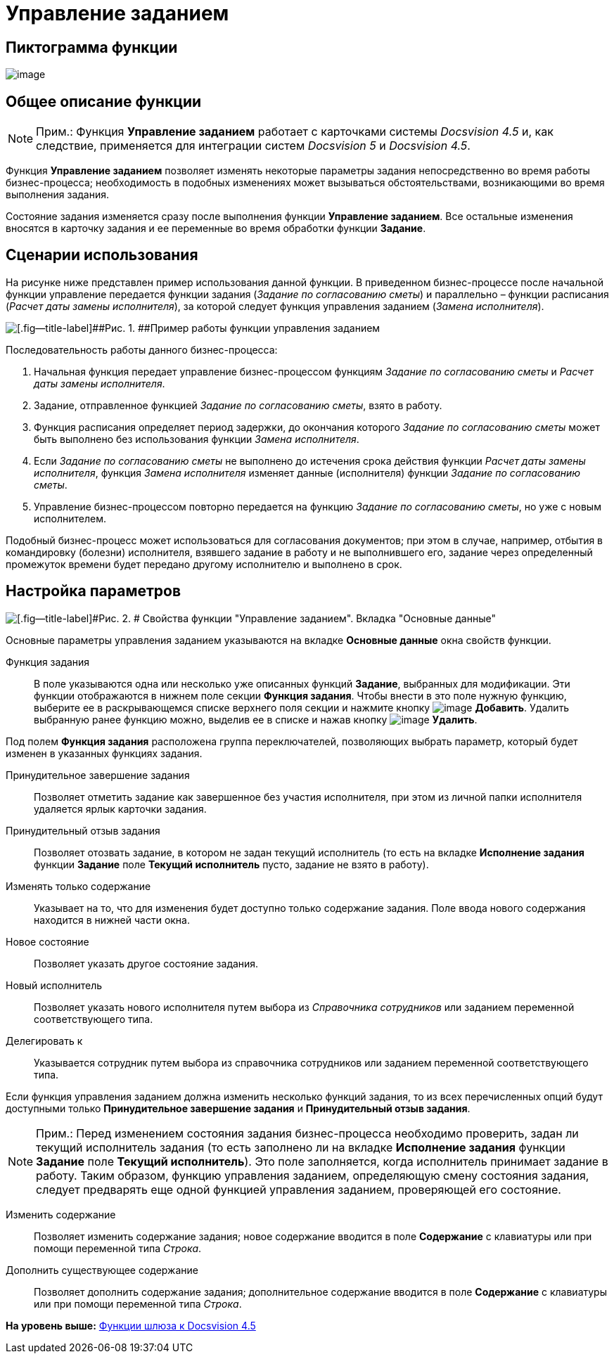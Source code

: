 =  Управление заданием

== Пиктограмма функции

image:Buttons/Function_Management_Task.png[image]

== Общее описание функции

[NOTE]
====
[.note__title]#Прим.:# Функция [.keyword]*Управление заданием* работает с карточками системы [.dfn .term]_Docsvision 4.5_ и, как следствие, применяется для интеграции систем [.dfn .term]_Docsvision 5_ и [.dfn .term]_Docsvision 4.5_.
====

Функция [.keyword]*Управление заданием* позволяет изменять некоторые параметры задания непосредственно во время работы бизнес-процесса; необходимость в подобных изменениях может вызываться обстоятельствами, возникающими во время выполнения задания.

Состояние задания изменяется сразу после выполнения функции [.keyword]*Управление заданием*. Все остальные изменения вносятся в карточку задания и ее переменные во время обработки функции [.keyword]*Задание*.

== Сценарии использования

На рисунке ниже представлен пример использования данной функции. В приведенном бизнес-процессе после начальной функции управление передается функции задания ([.keyword .parmname]_Задание по согласованию сметы_) и параллельно – функции расписания ([.keyword .parmname]_Расчет даты замены исполнителя_), за которой следует функция управления заданием ([.keyword .parmname]_Замена исполнителя_).

image::Example_of_Functions_ManagementTask.png[[.fig--title-label]##Рис. 1. ##Пример работы функции управления заданием]

Последовательность работы данного бизнес-процесса:

. Начальная функция передает управление бизнес-процессом функциям [.keyword .parmname]_Задание по согласованию сметы_ и [.keyword .parmname]_Расчет даты замены исполнителя_.
. Задание, отправленное функцией [.keyword .parmname]_Задание по согласованию сметы_, взято в работу.
. Функция расписания определяет период задержки, до окончания которого [.keyword .parmname]_Задание по согласованию сметы_ может быть выполнено без использования функции [.keyword .parmname]_Замена исполнителя_.
. Если [.keyword .parmname]_Задание по согласованию сметы_ не выполнено до истечения срока действия функции [.keyword .parmname]_Расчет даты замены исполнителя_, функция [.keyword .parmname]_Замена исполнителя_ изменяет данные (исполнителя) функции [.keyword .parmname]_Задание по согласованию сметы_.
. Управление бизнес-процессом повторно передается на функцию [.keyword .parmname]_Задание по согласованию сметы_, но уже с новым исполнителем.

Подобный бизнес-процесс может использоваться для согласования документов; при этом в случае, например, отбытия в командировку (болезни) исполнителя, взявшего задание в работу и не выполнившего его, задание через определенный промежуток времени будет передано другому исполнителю и выполнено в срок.

== Настройка параметров

image::Parameters_Management_Task.png[[.fig--title-label]#Рис. 2. # Свойства функции "Управление заданием". Вкладка "Основные данные"]

Основные параметры управления заданием указываются на вкладке [.keyword]*Основные данные* окна свойств функции.

Функция задания::
  В поле указываются одна или несколько уже описанных функций [.keyword]*Задание*, выбранных для модификации. Эти функции отображаются в нижнем поле секции [.keyword]*Функция задания*. Чтобы внести в это поле нужную функцию, выберите ее в раскрывающемся списке верхнего поля секции и нажмите кнопку image:Buttons/Add.png[image] [.ph .uicontrol]*Добавить*. Удалить выбранную ранее функцию можно, выделив ее в списке и нажав кнопку image:Buttons/Delete.png[image] [.ph .uicontrol]*Удалить*.

Под полем [.keyword]*Функция задания* расположена группа переключателей, позволяющих выбрать параметр, который будет изменен в указанных функциях задания.

Принудительное завершение задания::
  Позволяет отметить задание как завершенное без участия исполнителя, при этом из личной папки исполнителя удаляется ярлык карточки задания.
Принудительный отзыв задания::
  Позволяет отозвать задание, в котором не задан текущий исполнитель (то есть на вкладке [.keyword]*Исполнение задания* функции [.keyword]*Задание* поле [.ph .uicontrol]*Текущий исполнитель* пусто, задание не взято в работу).
Изменять только содержание::
  Указывает на то, что для изменения будет доступно только содержание задания. Поле ввода нового содержания находится в нижней части окна.
Новое состояние::
  Позволяет указать другое состояние задания.
Новый исполнитель::
  Позволяет указать нового исполнителя путем выбора из [.dfn .term]_Справочника сотрудников_ или заданием переменной соответствующего типа.
Делегировать к::
  Указывается сотрудник путем выбора из справочника сотрудников или заданием переменной соответствующего типа.

Если функция управления заданием должна изменить несколько функций задания, то из всех перечисленных опций будут доступными только [.keyword]*Принудительное завершение задания* и [.keyword]*Принудительный отзыв задания*.

[NOTE]
====
[.note__title]#Прим.:# Перед изменением состояния задания бизнес-процесса необходимо проверить, задан ли текущий исполнитель задания (то есть заполнено ли на вкладке [.keyword]*Исполнение задания* функции [.keyword]*Задание* поле [.ph .uicontrol]*Текущий исполнитель*). Это поле заполняется, когда исполнитель принимает задание в работу. Таким образом, функцию управления заданием, определяющую смену состояния задания, следует предварять еще одной функцией управления заданием, проверяющей его состояние.
====

Изменить содержание::
  Позволяет изменить содержание задания; новое содержание вводится в поле [.keyword]*Содержание* с клавиатуры или при помощи переменной типа [.dfn .term]_Строка_.
Дополнить существующее содержание::
  Позволяет дополнить содержание задания; дополнительное содержание вводится в поле [.keyword]*Содержание* с клавиатуры или при помощи переменной типа [.dfn .term]_Строка_.

*На уровень выше:* xref:Function_Gate_Docsvision45.adoc[Функции шлюза к Docsvision 4.5]
